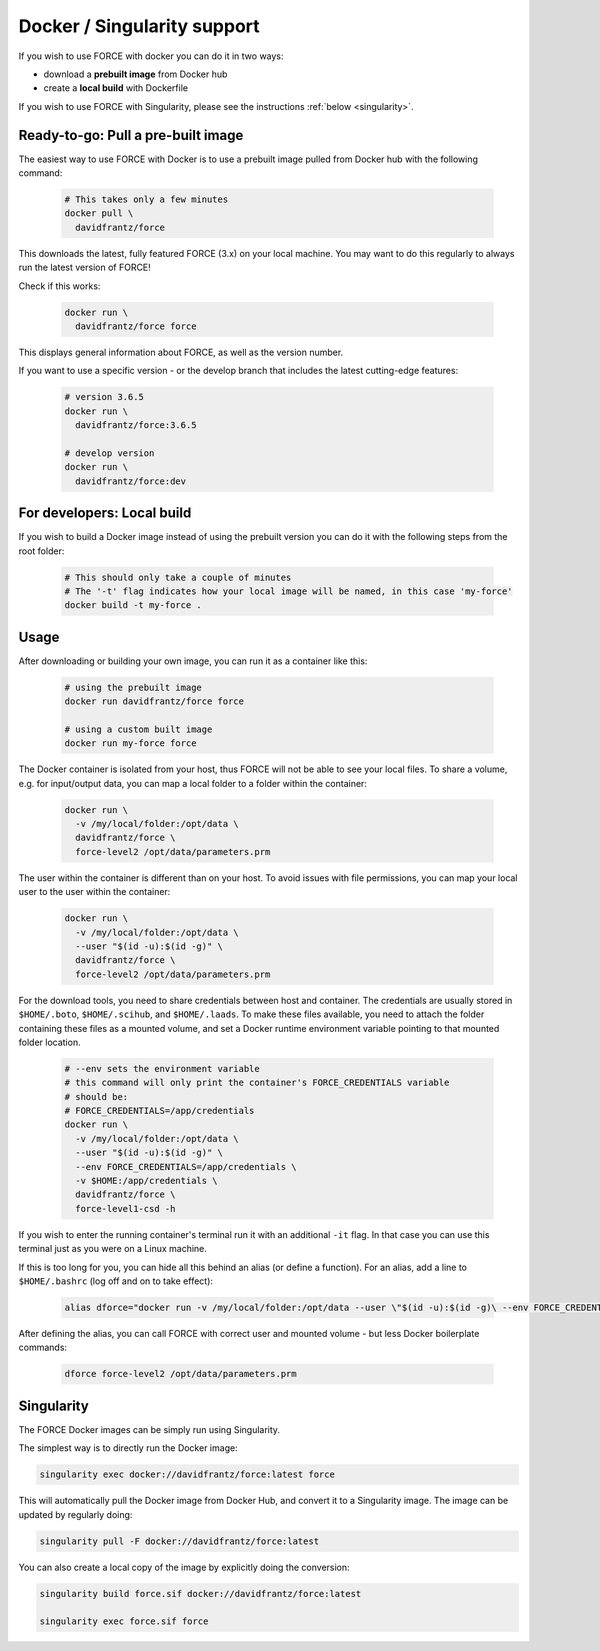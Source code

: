 .. _docker:

Docker / Singularity support
============================

If you wish to use FORCE with docker you can do it in two ways: 

* download a **prebuilt image** from Docker hub
* create a **local build** with Dockerfile

If you wish to use FORCE with Singularity, please see the instructions :ref:`below <singularity>`. 


.. _docker_pull:

Ready-to-go: Pull a pre-built image
-----------------------------------

The easiest way to use FORCE with Docker is to use a prebuilt image pulled from Docker hub with the following command:

  .. code-block:: bash

    # This takes only a few minutes
    docker pull \
      davidfrantz/force

This downloads the latest, fully featured FORCE (3.x) on your local machine.
You may want to do this regularly to always run the latest version of FORCE!

Check if this works:

  .. code-block:: bash

    docker run \
      davidfrantz/force force

This displays general information about FORCE, as well as the version number.

If you want to use a specific version - or the develop branch that includes the latest cutting-edge features:

  .. code-block:: bash

    # version 3.6.5
    docker run \
      davidfrantz/force:3.6.5

    # develop version
    docker run \
      davidfrantz/force:dev


.. _docker_build:

For developers: Local build
---------------------------

If you wish to build a Docker image instead of using the prebuilt version you can do it with the following steps from the root folder:

  .. code-block:: bash

    # This should only take a couple of minutes
    # The '-t' flag indicates how your local image will be named, in this case 'my-force'
    docker build -t my-force .


.. _docker_use:

Usage
-----

After downloading or building your own image, you can run it as a container like this:

  .. code-block:: bash

    # using the prebuilt image
    docker run davidfrantz/force force

    # using a custom built image
    docker run my-force force

The Docker container is isolated from your host, thus FORCE will not be able to see your local files.
To share a volume, e.g. for input/output data, you can map a local folder to a folder within the container:

  .. code-block:: bash

    docker run \
      -v /my/local/folder:/opt/data \
      davidfrantz/force \
      force-level2 /opt/data/parameters.prm

The user within the container is different than on your host.
To avoid issues with file permissions, you can map your local user to the user within the container:

  .. code-block:: bash

    docker run \
      -v /my/local/folder:/opt/data \
      --user "$(id -u):$(id -g)" \
      davidfrantz/force \
      force-level2 /opt/data/parameters.prm

For the download tools, you need to share credentials between host and container.
The credentials are usually stored in ``$HOME/.boto``, ``$HOME/.scihub``, and ``$HOME/.laads``.
To make these files available, you need to attach the folder containing these files as a mounted volume, and set a Docker runtime environment variable pointing to that mounted folder location.

  .. code-block:: bash

    # --env sets the environment variable
    # this command will only print the container's FORCE_CREDENTIALS variable
    # should be:
    # FORCE_CREDENTIALS=/app/credentials
    docker run \
      -v /my/local/folder:/opt/data \
      --user "$(id -u):$(id -g)" \
      --env FORCE_CREDENTIALS=/app/credentials \
      -v $HOME:/app/credentials \
      davidfrantz/force \
      force-level1-csd -h

If you wish to enter the running container's terminal run it with an additional ``-it`` flag. 
In that case you can use this terminal just as you were on a Linux machine.

If this is too long for you, you can hide all this behind an alias (or define a function).
For an alias, add a line to ``$HOME/.bashrc`` (log off and on to take effect):

  .. code-block:: bash

    alias dforce="docker run -v /my/local/folder:/opt/data --user \"$(id -u):$(id -g)\ --env FORCE_CREDENTIALS=/app/credentials -v $HOME:/app/credentials davidfrantz/force"

After defining the alias, you can call FORCE with correct user and mounted volume - but less Docker boilerplate commands:

  .. code-block:: bash

    dforce force-level2 /opt/data/parameters.prm


.. _singularity:

Singularity
-----------

The FORCE Docker images can be simply run using Singularity.

The simplest way is to directly run the Docker image:

.. code-block:: bash

    singularity exec docker://davidfrantz/force:latest force

This will automatically pull the Docker image from Docker Hub, and convert it to a Singularity image.
The image can be updated by regularly doing:

.. code-block:: bash

    singularity pull -F docker://davidfrantz/force:latest

You can also create a local copy of the image by explicitly doing the conversion:

.. code-block:: bash

    singularity build force.sif docker://davidfrantz/force:latest

    singularity exec force.sif force
